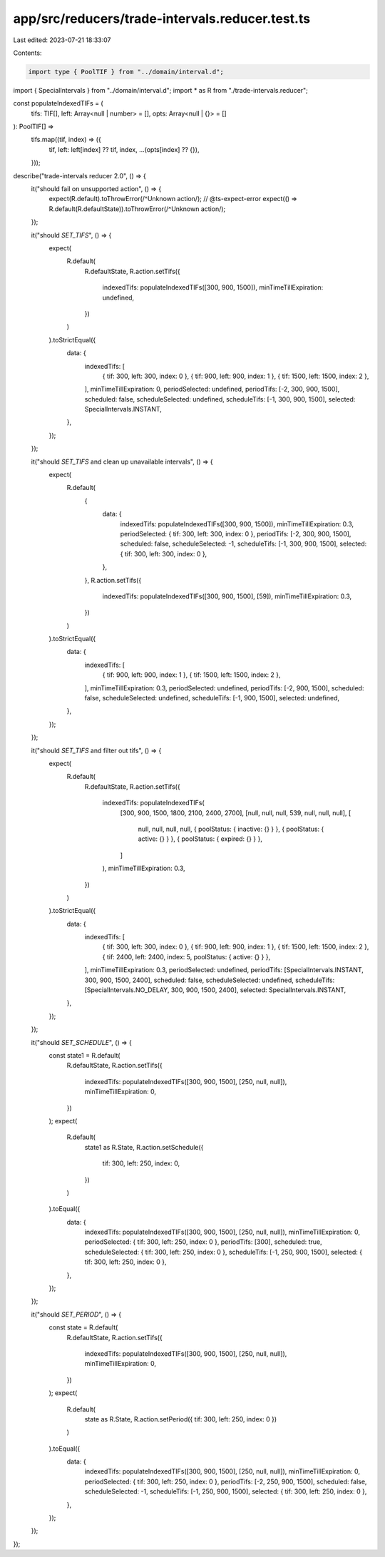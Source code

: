 app/src/reducers/trade-intervals.reducer.test.ts
================================================

Last edited: 2023-07-21 18:33:07

Contents:

.. code-block:: ts

    import type { PoolTIF } from "../domain/interval.d";
import { SpecialIntervals } from "../domain/interval.d";
import * as R from "./trade-intervals.reducer";

const populateIndexedTIFs = (
  tifs: TIF[],
  left: Array<null | number> = [],
  opts: Array<null | {}> = []
): PoolTIF[] =>
  tifs.map((tif, index) => ({
    tif,
    left: left[index] ?? tif,
    index,
    ...(opts[index] ?? {}),
  }));

describe("trade-intervals reducer 2.0", () => {
  it("should fail on unsupported action", () => {
    expect(R.default).toThrowError(/^Unknown action/);
    // @ts-expect-error
    expect(() => R.default(R.defaultState)).toThrowError(/^Unknown action/);
  });

  it("should `SET_TIFS`", () => {
    expect(
      R.default(
        R.defaultState,
        R.action.setTifs({
          indexedTifs: populateIndexedTIFs([300, 900, 1500]),
          minTimeTillExpiration: undefined,
        })
      )
    ).toStrictEqual({
      data: {
        indexedTifs: [
          { tif: 300, left: 300, index: 0 },
          { tif: 900, left: 900, index: 1 },
          { tif: 1500, left: 1500, index: 2 },
        ],
        minTimeTillExpiration: 0,
        periodSelected: undefined,
        periodTifs: [-2, 300, 900, 1500],
        scheduled: false,
        scheduleSelected: undefined,
        scheduleTifs: [-1, 300, 900, 1500],
        selected: SpecialIntervals.INSTANT,
      },
    });
  });

  it("should `SET_TIFS` and clean up unavailable intervals", () => {
    expect(
      R.default(
        {
          data: {
            indexedTifs: populateIndexedTIFs([300, 900, 1500]),
            minTimeTillExpiration: 0.3,
            periodSelected: { tif: 300, left: 300, index: 0 },
            periodTifs: [-2, 300, 900, 1500],
            scheduled: false,
            scheduleSelected: -1,
            scheduleTifs: [-1, 300, 900, 1500],
            selected: { tif: 300, left: 300, index: 0 },
          },
        },
        R.action.setTifs({
          indexedTifs: populateIndexedTIFs([300, 900, 1500], [59]),
          minTimeTillExpiration: 0.3,
        })
      )
    ).toStrictEqual({
      data: {
        indexedTifs: [
          { tif: 900, left: 900, index: 1 },
          { tif: 1500, left: 1500, index: 2 },
        ],
        minTimeTillExpiration: 0.3,
        periodSelected: undefined,
        periodTifs: [-2, 900, 1500],
        scheduled: false,
        scheduleSelected: undefined,
        scheduleTifs: [-1, 900, 1500],
        selected: undefined,
      },
    });
  });

  it("should `SET_TIFS` and filter out tifs", () => {
    expect(
      R.default(
        R.defaultState,
        R.action.setTifs({
          indexedTifs: populateIndexedTIFs(
            [300, 900, 1500, 1800, 2100, 2400, 2700],
            [null, null, null, 539, null, null, null],
            [
              null,
              null,
              null,
              null,
              { poolStatus: { inactive: {} } },
              { poolStatus: { active: {} } },
              { poolStatus: { expired: {} } },
            ]
          ),
          minTimeTillExpiration: 0.3,
        })
      )
    ).toStrictEqual({
      data: {
        indexedTifs: [
          { tif: 300, left: 300, index: 0 },
          { tif: 900, left: 900, index: 1 },
          { tif: 1500, left: 1500, index: 2 },
          { tif: 2400, left: 2400, index: 5, poolStatus: { active: {} } },
        ],
        minTimeTillExpiration: 0.3,
        periodSelected: undefined,
        periodTifs: [SpecialIntervals.INSTANT, 300, 900, 1500, 2400],
        scheduled: false,
        scheduleSelected: undefined,
        scheduleTifs: [SpecialIntervals.NO_DELAY, 300, 900, 1500, 2400],
        selected: SpecialIntervals.INSTANT,
      },
    });
  });

  it("should `SET_SCHEDULE`", () => {
    const state1 = R.default(
      R.defaultState,
      R.action.setTifs({
        indexedTifs: populateIndexedTIFs([300, 900, 1500], [250, null, null]),
        minTimeTillExpiration: 0,
      })
    );
    expect(
      R.default(
        state1 as R.State,
        R.action.setSchedule({
          tif: 300,
          left: 250,
          index: 0,
        })
      )
    ).toEqual({
      data: {
        indexedTifs: populateIndexedTIFs([300, 900, 1500], [250, null, null]),
        minTimeTillExpiration: 0,
        periodSelected: { tif: 300, left: 250, index: 0 },
        periodTifs: [300],
        scheduled: true,
        scheduleSelected: { tif: 300, left: 250, index: 0 },
        scheduleTifs: [-1, 250, 900, 1500],
        selected: { tif: 300, left: 250, index: 0 },
      },
    });
  });

  it("should `SET_PERIOD`", () => {
    const state = R.default(
      R.defaultState,
      R.action.setTifs({
        indexedTifs: populateIndexedTIFs([300, 900, 1500], [250, null, null]),
        minTimeTillExpiration: 0,
      })
    );
    expect(
      R.default(
        state as R.State,
        R.action.setPeriod({ tif: 300, left: 250, index: 0 })
      )
    ).toEqual({
      data: {
        indexedTifs: populateIndexedTIFs([300, 900, 1500], [250, null, null]),
        minTimeTillExpiration: 0,
        periodSelected: { tif: 300, left: 250, index: 0 },
        periodTifs: [-2, 250, 900, 1500],
        scheduled: false,
        scheduleSelected: -1,
        scheduleTifs: [-1, 250, 900, 1500],
        selected: { tif: 300, left: 250, index: 0 },
      },
    });
  });
});


